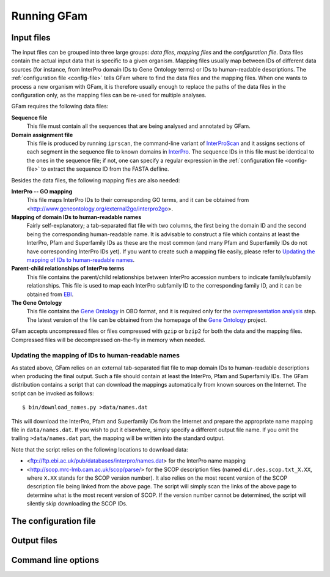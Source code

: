 Running GFam
============

Input files
-----------

The input files can be grouped into three large groups: *data files*, *mapping
files* and the *configuration file*.  Data files contain the actual input data
that is specific to a given organism. Mapping files usually map between IDs of
different data sources (for instance, from InterPro domain IDs to Gene Ontology
terms) or IDs to human-readable descriptions. The :ref:`configuration file
<config-file>` tells GFam where to find the data files and the mapping files.
When one wants to process a new organism with GFam, it is therefore usually
enough to replace the paths of the data files in the configuration only, as the
mapping files can be re-used for multiple analyses.

GFam requires the following data files:

**Sequence file**
    This file must contain all the sequences that are being analysed and
    annotated by GFam.

**Domain assignment file**
    This file is produced by running ``iprscan``, the command-line variant of
    `InterProScan`_ and it assigns sections of each segment in the sequence
    file to known domains in `InterPro`_. The sequence IDs in this file must be
    identical to the ones in the sequence file; if not, one can specify a
    regular expression in the :ref:`configuration file <config-file>` to
    extract the sequence ID from the FASTA defline.

.. _InterProScan: http://www.ebi.ac.uk/Tools/InterProScan
.. _InterPro: http://www.ebi.ac.uk/interpro

Besides the data files, the following mapping files are also needed:

**InterPro -- GO mapping**
    This file maps InterPro IDs to their corresponding GO terms, and it
    can be obtained from <http://www.geneontology.org/external2go/interpro2go>. 

**Mapping of domain IDs to human-readable names**
    Fairly self-explanatory; a tab-separated flat file with two columns, the
    first being the domain ID and the second being the corresponding
    human-readable name. It is advisable to construct a file which contains
    at least the InterPro, Pfam and Superfamily IDs as these are the most
    common (and many Pfam and Superfamily IDs do not have corresponding
    InterPro IDs yet). If you want to create such a mapping file easily,
    please refer to `Updating the mapping of IDs to human-readable names`_.

**Parent-child relationships of InterPro terms**
    This file contains the parent/child relationships between InterPro
    accession numbers to indicate family/subfamily relationships. This file
    is used to map each InterPro subfamily ID to the corresponding family
    ID, and it can be obtained from `EBI`_.

**The Gene Ontology**
    This file contains the `Gene Ontology`_ in OBO format, and it is
    required only for the `overrepresentation analysis`_ step. The latest
    version of the file can be obtained from the homepage of the
    `Gene Ontology`_ project.

.. _EBI: ftp://ftp.ebi.ac.uk/pub/databases/interpro/ParentChildTreeFile.txt
.. _Gene Ontology: http://www.geneontology.org
.. _overrepresentation analysis: pipeline-step-overrep

GFam accepts uncompressed files or files compressed with ``gzip`` or ``bzip2``
for both the data and the mapping files. Compressed files will be decompressed
on-the-fly in memory when needed.

Updating the mapping of IDs to human-readable names
^^^^^^^^^^^^^^^^^^^^^^^^^^^^^^^^^^^^^^^^^^^^^^^^^^^

.. highlight:: sh

As stated above, GFam relies on an external tab-separated flat file to map
domain IDs to human-readable descriptions when producing the final output.
Such a file should contain at least the InterPro, Pfam and Superfamily IDs.
The GFam distribution contains a script that can download the mappings
automatically from known sources on the Internet. The script can be
invoked as follows::

    $ bin/download_names.py >data/names.dat

This will download the InterPro, Pfam and Superfamily IDs from the Internet
and prepare the appropriate name mapping file in ``data/names.dat``. If you
wish to put it elsewhere, simply specify a different output file name. If
you omit the trailing ``>data/names.dat`` part, the mapping will be written
into the standard output.

Note that the script relies on the following locations to download data:

- <ftp://ftp.ebi.ac.uk/pub/databases/interpro/names.dat> for the InterPro
  name mapping

- <http://scop.mrc-lmb.cam.ac.uk/scop/parse/> for the SCOP description files
  (named ``dir.des.scop.txt_X.XX``, where ``X.XX`` stands for the SCOP
  version number). It also relies on the most recent version of the SCOP
  description file being linked from the above page. The script will simply
  scan the links of the above page to determine what is the most recent
  version of SCOP. If the version number cannot be determined, the script
  will silently skip downloading the SCOP IDs.

.. _config-file:

The configuration file
----------------------

.. _output-files:

Output files
------------

Command line options
--------------------

